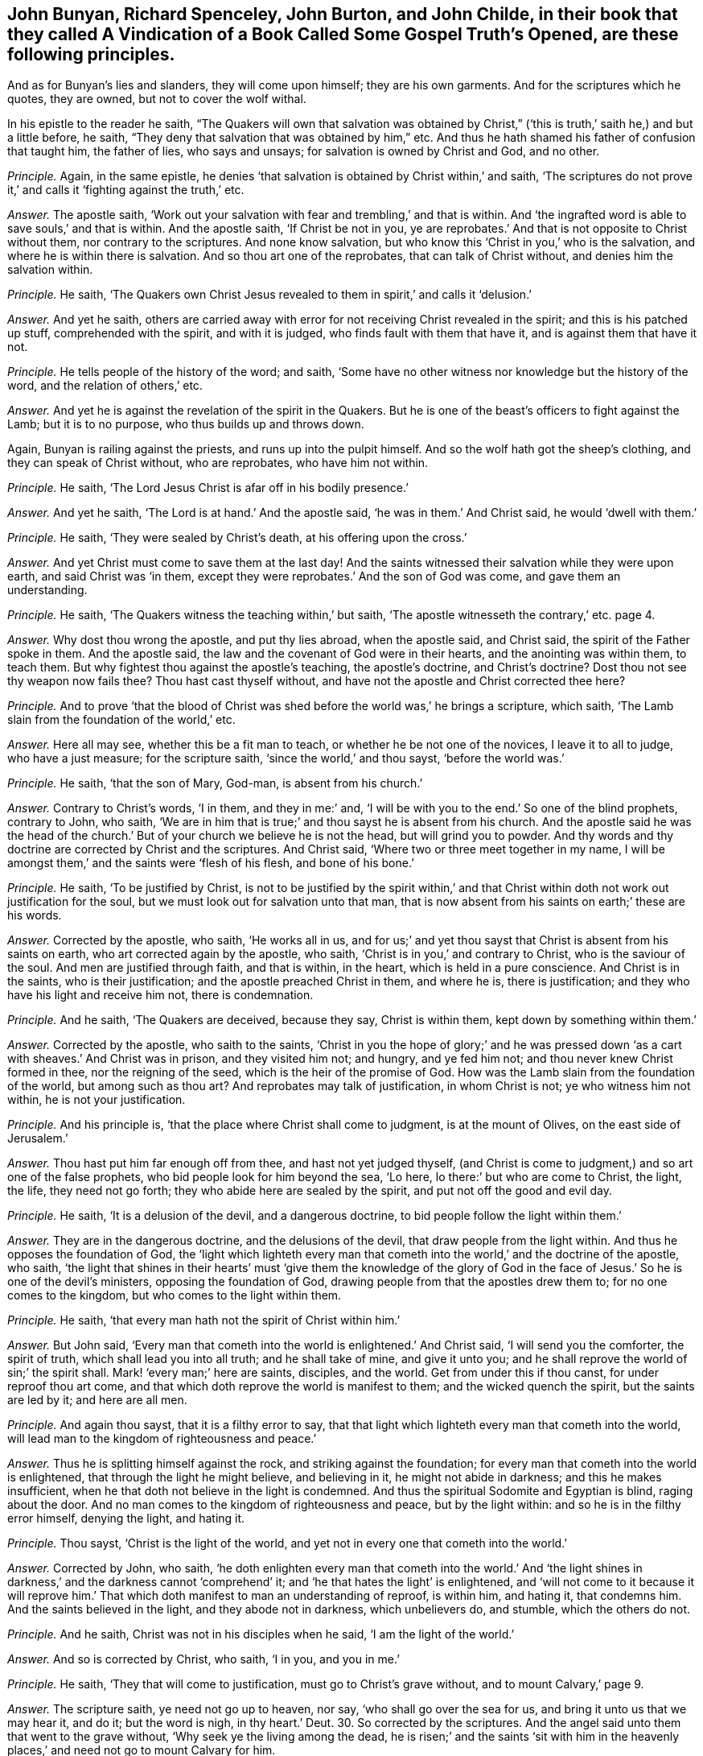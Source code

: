 [.style-blurb, short="Vindication of a Book Called Some Gospel Truths Opened"]
== John Bunyan, Richard Spenceley, John Burton, and John Childe, in their book that they called [.book-title]#A Vindication of a Book Called Some Gospel Truth`'s Opened,# are these following principles.

And as for Bunyan`'s lies and slanders, they will come upon himself;
they are his own garments.
And for the scriptures which he quotes, they are owned, but not to cover the wolf withal.

In his epistle to the reader he saith,
"`The Quakers will own that salvation was obtained by Christ,`"
('`this is truth,`' saith he,) and but a little before,
he saith, "`They deny that salvation that was obtained by him,`" etc.
And thus he hath shamed his father of confusion that taught him, the father of lies,
who says and unsays; for salvation is owned by Christ and God, and no other.

[.discourse-part]
_Principle._ Again, in the same epistle,
he denies '`that salvation is obtained by Christ within,`' and saith,
'`The scriptures do not prove it,`' and calls it '`fighting against the truth,`' etc.

[.discourse-part]
_Answer._ The apostle saith,
'`Work out your salvation with fear and trembling,`' and that is within.
And '`the ingrafted word is able to save souls,`' and that is within.
And the apostle saith, '`If Christ be not in you,
ye are reprobates.`' And that is not opposite to Christ without them,
nor contrary to the scriptures.
And none know salvation, but who know this '`Christ in you,`' who is the salvation,
and where he is within there is salvation.
And so thou art one of the reprobates, that can talk of Christ without,
and denies him the salvation within.

[.discourse-part]
_Principle._ He saith,
'`The Quakers own Christ Jesus revealed to them in spirit,`' and calls it '`delusion.`'

[.discourse-part]
_Answer._ And yet he saith,
others are carried away with error for not receiving Christ revealed in the spirit;
and this is his patched up stuff, comprehended with the spirit, and with it is judged,
who finds fault with them that have it, and is against them that have it not.

[.discourse-part]
_Principle._ He tells people of the history of the word; and saith,
'`Some have no other witness nor knowledge but the history of the word,
and the relation of others,`' etc.

[.discourse-part]
_Answer._ And yet he is against the revelation of the spirit in the Quakers.
But he is one of the beast`'s officers to fight against the Lamb;
but it is to no purpose, who thus builds up and throws down.

Again, Bunyan is railing against the priests, and runs up into the pulpit himself.
And so the wolf hath got the sheep`'s clothing, and they can speak of Christ without,
who are reprobates, who have him not within.

[.discourse-part]
_Principle._ He saith, '`The Lord Jesus Christ is afar off in his bodily presence.`'

[.discourse-part]
_Answer._ And yet he saith, '`The Lord is at hand.`' And the apostle said,
'`he was in them.`' And Christ said, he would '`dwell with them.`'

[.discourse-part]
_Principle._ He saith, '`They were sealed by Christ`'s death, at his offering upon the cross.`'

[.discourse-part]
_Answer._ And yet Christ must come to save them at the last day!
And the saints witnessed their salvation while they were upon earth,
and said Christ was '`in them,
except they were reprobates.`' And the son of God was come,
and gave them an understanding.

[.discourse-part]
_Principle._ He saith, '`The Quakers witness the teaching within,`' but saith,
'`The apostle witnesseth the contrary,`' etc. page 4.

[.discourse-part]
_Answer._ Why dost thou wrong the apostle, and put thy lies abroad, when the apostle said,
and Christ said, the spirit of the Father spoke in them.
And the apostle said, the law and the covenant of God were in their hearts,
and the anointing was within them, to teach them.
But why fightest thou against the apostle`'s teaching, the apostle`'s doctrine,
and Christ`'s doctrine?
Dost thou not see thy weapon now fails thee?
Thou hast cast thyself without, and have not the apostle and Christ corrected thee here?

[.discourse-part]
_Principle._ And to prove '`that the blood of Christ was shed
before the world was,`' he brings a scripture,
which saith, '`The Lamb slain from the foundation of the world,`' etc.

[.discourse-part]
_Answer._ Here all may see, whether this be a fit man to teach,
or whether he be not one of the novices, I leave it to all to judge,
who have a just measure; for the scripture saith, '`since the world,`' and thou sayst,
'`before the world was.`'

[.discourse-part]
_Principle._ He saith, '`that the son of Mary, God-man, is absent from his church.`'

[.discourse-part]
_Answer._ Contrary to Christ`'s words, '`I in them, and they in me:`' and,
'`I will be with you to the end.`' So one of the blind prophets, contrary to John,
who saith, '`We are in him that is true;`' and thou sayst he is absent from his church.
And the apostle said he was the head of the church.`'
But of your church we believe he is not the head,
but will grind you to powder.
And thy words and thy doctrine are corrected by Christ and the scriptures.
And Christ said, '`Where two or three meet together in my name,
I will be amongst them,`' and the saints were '`flesh of his flesh,
and bone of his bone.`'

[.discourse-part]
_Principle._ He saith, '`To be justified by Christ,
is not to be justified by the spirit within,`' and that
Christ within doth not work out justification for the soul,
but we must look out for salvation unto that man,
that is now absent from his saints on earth;`' these are his words.

[.discourse-part]
_Answer._ Corrected by the apostle, who saith, '`He works all in us,
and for us;`' and yet thou sayst that Christ is absent from his saints on earth,
who art corrected again by the apostle, who saith,
'`Christ is in you,`' and contrary to Christ, who is the saviour of the soul.
And men are justified through faith, and that is within, in the heart,
which is held in a pure conscience.
And Christ is in the saints, who is their justification;
and the apostle preached Christ in them, and where he is, there is justification;
and they who have his light and receive him not, there is condemnation.

[.discourse-part]
_Principle._ And he saith, '`The Quakers are deceived, because they say, Christ is within them,
kept down by something within them.`'

[.discourse-part]
_Answer._ Corrected by the apostle, who saith to the saints,
'`Christ in you the hope of glory;`' and he was pressed
down '`as a cart with sheaves.`' And Christ was in prison,
and they visited him not; and hungry, and ye fed him not;
and thou never knew Christ formed in thee, nor the reigning of the seed,
which is the heir of the promise of God.
How was the Lamb slain from the foundation of the world, but among such as thou art?
And reprobates may talk of justification, in whom Christ is not;
ye who witness him not within, he is not your justification.

[.discourse-part]
_Principle._ And his principle is, '`that the place where Christ shall come to judgment,
is at the mount of Olives, on the east side of Jerusalem.`'

[.discourse-part]
_Answer._ Thou hast put him far enough off from thee, and hast not yet judged thyself,
(and Christ is come to judgment,) and so art one of the false prophets,
who bid people look for him beyond the sea, '`Lo here,
lo there:`' but who are come to Christ, the light, the life, they need not go forth;
they who abide here are sealed by the spirit, and put not off the good and evil day.

[.discourse-part]
_Principle._ He saith, '`It is a delusion of the devil, and a dangerous doctrine,
to bid people follow the light within them.`'

[.discourse-part]
_Answer._ They are in the dangerous doctrine, and the delusions of the devil,
that draw people from the light within.
And thus he opposes the foundation of God,
the '`light which lighteth every man that cometh
into the world,`' and the doctrine of the apostle,
who saith,
'`the light that shines in their hearts`' must '`give them the knowledge of the
glory of God in the face of Jesus.`' So he is one of the devil`'s ministers,
opposing the foundation of God, drawing people from that the apostles drew them to;
for no one comes to the kingdom, but who comes to the light within them.

[.discourse-part]
_Principle._ He saith, '`that every man hath not the spirit of Christ within him.`'

[.discourse-part]
_Answer._ But John said,
'`Every man that cometh into the world is enlightened.`' And Christ said,
'`I will send you the comforter, the spirit of truth,
which shall lead you into all truth; and he shall take of mine, and give it unto you;
and he shall reprove the world of sin;`' the spirit shall.
Mark! '`every man;`' here are saints, disciples, and the world.
Get from under this if thou canst, for under reproof thou art come,
and that which doth reprove the world is manifest to them;
and the wicked quench the spirit, but the saints are led by it; and here are all men.

[.discourse-part]
_Principle._ And again thou sayst, that it is a filthy error to say,
that that light which lighteth every man that cometh into the world,
will lead man to the kingdom of righteousness and peace.`'

[.discourse-part]
_Answer._ Thus he is splitting himself against the rock, and striking against the foundation;
for every man that cometh into the world is enlightened,
that through the light he might believe, and believing in it,
he might not abide in darkness; and this he makes insufficient,
when he that doth not believe in the light is condemned.
And thus the spiritual Sodomite and Egyptian is blind, raging about the door.
And no man comes to the kingdom of righteousness and peace, but by the light within:
and so he is in the filthy error himself, denying the light, and hating it.

[.discourse-part]
_Principle._ Thou sayst, '`Christ is the light of the world,
and yet not in every one that cometh into the world.`'

[.discourse-part]
_Answer._ Corrected by John, who saith,
'`he doth enlighten every man that cometh into the world.`' And '`the
light shines in darkness,`' and the darkness cannot '`comprehend`' it;
and '`he that hates the light`' is enlightened,
and '`will not come to it because it will reprove him.`'
That which doth manifest to man an understanding of reproof,
is within him, and hating it, that condemns him.
And the saints believed in the light, and they abode not in darkness,
which unbelievers do, and stumble, which the others do not.

[.discourse-part]
_Principle._ And he saith, Christ was not in his disciples when he said,
'`I am the light of the world.`'

[.discourse-part]
_Answer._ And so is corrected by Christ, who saith, '`I in you, and you in me.`'

[.discourse-part]
_Principle._ He saith, '`They that will come to justification, must go to Christ`'s grave without,
and to mount Calvary,`' page 9.

[.discourse-part]
_Answer._ The scripture saith, ye need not go up to heaven, nor say,
'`who shall go over the sea for us, and bring it unto us that we may hear it, and do it;
but the word is nigh, in thy heart.`' Deut. 30.
So corrected by the scriptures.
And the angel said unto them that went to the grave without,
'`Why seek ye the living among the dead,
he is risen;`' and the saints '`sit with him in the heavenly
places,`' and need not go to mount Calvary for him.

[.discourse-part]
_Principle._ He saith,
'`The light wherewith Christ doth enlighten every one that cometh into the world,
is but a creature, and is not a spirit,`' page 10.

[.discourse-part]
_Answer._ John saith, '`All things were made by him, (made by the light,) in him was life,
and the life was the light of men:`' and this shines in darkness,
and the darkness cannot comprehend it.
The foundation of God, which was before any creature was made, is the power of God,
Christ Jesus the light; and the prophets`' and John`'s doctrine they stumble at, who say,
the light by which all things were made and created is a creature,
and so thou art corrected by the scripture.

[.discourse-part]
_Principle._ He calls the light '`conscience,`' and a poor
dunghill creature that will convince of sin.`'

[.discourse-part]
_Answer._ Which light was before conscience was, or creature was, or created or made light was.
He made the sun, the moon, etc. and the light which was before these were made;
and he is life and spirit too.
For that which convinceth of sin is above the creature; checks him, and reproves him,
and lets him see when he goeth astray from the Creator, and that is the light of Christ,
with which all men see their salvation, with that which lets them see their sin.

[.discourse-part]
_Principle._ He saith, '`The law doth not lead men to Christ, but under the curse,`' page 17.

[.discourse-part]
_Answer._ That is to them that transgress it.
Solomon said, '`the law was light.`' And David said, '`the law was a light unto his feet,
and a lamp unto his paths,`' and so led him, and will lead them that do it,
from the curse, and redeems from under it, of which law Christ is the end.

[.discourse-part]
_Principle._ He saith, '`It is not the faith and works together that justifies in the sight of God,
but it is faith and good works that justifies in the sight of men only;`' and saith,
'`Works will not justify in the sight of God.`' And he saith,
that '`works are only to justify so far as to show their faith to be true before men.`'

[.discourse-part]
_Answer._ Abraham was not justified to men only by his obedience, but to God,
and where there is faith there is justification, which faith works by love.
And the saints`' faith and works were not only to justify them in the sight of men,
for the work of God is to do what he saith, and his will;
which they who do not are not justified, but to be beaten with stripes.
And they who seek to be justified by their faith and works in the sight of men, are dead,
faith and works both.

[.discourse-part]
_Principle._ He saith, '`They are no christians that do not hold Christ absent from his church;
but antichrists.`'

[.discourse-part]
_Answer._ Which is contrary to the scriptures, which say, they are flesh of his flesh,
and bone of his bone,`' and they are as nigh together as husband and wife.
And thus he is ignorant of the great mystery, Christ and the church,
which Christ is the head of.

[.discourse-part]
_Principle._ He saith,
'`that the light wherewith Christ (as he is God)
hath enlightened every man that cometh into the world,
is not the spirit of Christ,`' page 19.

[.discourse-part]
_Answer._ And so makes that which comes from God and Christ, not spirit,
(as he is God,) and thus the man is beating the air.
He saith, '`Christ was God that lighteth every man,`' etc.
And yet (saith he) not with the spirit!`' How then
come men to be condemned for not believing it?
So thou hast reproved thyself, and art blind, and fallen into the ditch.

[.discourse-part]
_Principle._ And again thou sayst, '`Though Christ, as he is God, doth give every man a light,
(which is conscience,) otherwise called nature!`'

[.discourse-part]
_Answer._ And so thou hast given those new names to the light of Christ,
contrary to the apostles, as thou mayst read, John 1:2. John doth not tell us,
that it is conscience or natural light, as thou dost;
and the light which every man that cometh into the world is enlightened withal,
was before all things, and by it all things were made.
So it was before any naturals were,
and is that which gives all men the wisdom of God to order the naturals;
so by the scriptures thou art reproved.

[.discourse-part]
_Principle._ And he saith, '`Christ will not give his spirit to the world.`'

[.discourse-part]
_Answer._ But Christ said, he would send his spirit to reprove the world,
and that is sent to them;
and that which doth reprove them is manifest to them in the world,
to their own understanding, and in them, which spirit leads the saints into all truth.
There is no man reproved, but it is within him, manifest to his understanding.
And if he quench the spirit that reproveth him, he is not lead by it,
and that is the condemnation of the world, '`that light is come into the world,
and men love darkness,`' etc.
And this thou calls not spirit.
Now this is the condemnation of them whose consciences are seared,
and of them who have the created and natural lights, the sun, the moon, and stars;
which light was before they were.

[.discourse-part]
_Principle._ And thou sayst, '`The scripture plainly denies that conscience can justify,
though it may condemn.`' See page 23.

[.discourse-part]
_Answer._ Which is contrary to plain scripture, where the apostle saith, Rom. 2:15.
'`Their consciences either accusing or excusing.`' And again saith he,
'`Herein do I exercise myself,
to have always a conscience void of offence towards
God and towards men.`' And the light condemns,
which you call conscience.

[.discourse-part]
_Principle._ He saith, '`that the gospel is called the ministration of life,
but not of condemnation.`' Same page.

[.discourse-part]
_Answer._ But they are condemned that obey not the gospel of Christ.
And the scripture speaks of '`a savour of death unto death,
and a savour of life unto life, and the gospel is so, the power of God.

[.discourse-part]
_Principle._ He denies '`that Paul bid the saints listen within,`' etc.
See page 25.

[.discourse-part]
_Answer._ Whereas Paul said, '`that the light shined in their hearts,
to give the knowledge of the glory of God in the face of Jesus Christ.`'
And it was the treasure '`in the earthen vessel;`' and Christ was '`within
them.`' And '`the ingrafted word,`' was able to save their souls:
and the '`hidden man of the heart.`' And he had '`revealed
his son in them,`' and many other scriptures.
And he saith, he '`served the law of God with his mind.`' And yet thou sayst,
'`He did not bid any listen within.`' And he said,
'`the word was in their hearts to obey it, and in their mouths:`' and can they obey that,
and not listen '`within,`' and do that, and not have their minds stayed upon the Lord?

[.discourse-part]
_Principle._ He saith,
'`The light doth not shine in the consciences of them that he lost.`' See page 26.

[.discourse-part]
_Answer._ But John saith, the light shines in darkness, but darkness cannot comprehend it,
and there is that of God in the children of disobedience, and reprobates,
as in Rom. 1. and 2. chap.

[.discourse-part]
_Principle._ And he denies '`that every man hath the light.`'

[.discourse-part]
_Answer._ Contrary to John, who saith,
'`That is the true light which enlighteneth every
man that comes into the world.`' John 1.

[.discourse-part]
_Principle._ He saith, '`It is a counterfeiting of the new birth,
for men to follow the light wherewith men coming into the world are enlightened,`' etc.

[.discourse-part]
_Answer._ None come to the new birth,
but they who come to the light which every man that
comes into the world is lighted withal;
which believing in, they are children of the light.
Believing and receiving it, they receive power to become the sons of God.

[.discourse-part]
_Principle._ He saith, '`To say that Christ is risen within,
there is no scripture to prove it.`' See page 28.

[.discourse-part]
_Answer._ Doth not the apostle say,
'`Christ formed in you?`' And '`Christ in you the
hope of glory?`' which hope purifies as God is pure.
And Christ being within, doth he not arise there before all waves be still?
and shall he not arise with healing under his wings?
How ignorant of the letter are the priests grown, and much more of the mystery?
Gal. 4. and Malachi.

[.discourse-part]
_Principle._ And whereas thou sayst, thou art '`confident,
that while some would persuade others that they have no sin,
their consciences will tell them they lie.`' See page 41.

[.discourse-part]
_Answer._ The apostle told the Romans that they were made free from sin;
and the Romans did not tell the apostle, that their consciences told them he lied,
as thou sayst.

[.discourse-part]
_Principle._ He saith, '`The body of Christ is out of the sight of all his saints,`' etc.
See page 47.

[.discourse-part]
_Answer._ The apostle saith,
'`they sat with Christ in heavenly places:`' and the saints are '`flesh of his flesh,
and bone of his bone,`' and the church which he is head of, is his body.
And every one that eats his flesh, knows his body given for the life of the world;
and the body of Christ is not out of the sight of the saints that are in the church.
Therefore you ministers and teachers, that say Christ`'s body is out of your sight,
are not saints; neither are you of his church, which is his body;
neither have you eaten his flesh,
nor known that which is given for the life of the world,
but are out of the sight of the church which is his body.

[.discourse-part]
_Principle._ And thou sayst, '`They shall have a greater judgment without them,
than they shall have within them,`' etc.
See page 48.

[.discourse-part]
_Answer._ The scripture saith, '`If ye judge yourselves, ye shall not be judged of the Lord.`'

[.discourse-part]
_Principle._ And that place in Jude he brings, to prove '`that all men have not the spirit,`' etc.
See page 49. Where he saith, '`They walk after their own ungodly lusts;
these be they who separate themselves, being sensual, and have not the spirit,
who went in Balaam`'s way.`'

[.discourse-part]
_Answer._ Jude shows that they went forth from the spirit,
and turned the grace of God into wantonness.
And this doth not make for thee or to thy purpose, but rather against thee;
and the same spirit that reproves the world leads the saints into all truth.

[.discourse-part]
_Principle._ He saith, '`that God did not give the law that people should live in it, etc.
See page 49.

[.discourse-part]
_Answer._ And the scripture saith, that they that did the law had life,
and were justified by it: for '`Do this and live,`' saith God to Moses;
and therefore thou wouldst make God a liar, who cannot lie; who sayst,
that God did not give forth his law that men should have life.
Are not the curse and the death in the transgression of it?
Christ is the end of the righteous law,
who is the light that doth enlighten every man that
cometh into the world,`' which believing in,
he comes to be a child of light: which light thou blasphemously calls conscience,
or natural, which light is Christ, the foundation of God,
which doth enlighten every man that comes into the world,
that with the light they might see Christ who hath enlightened them,
the foundation of God, from whom light comes.
And the apostle saith, '`the law is spiritual, and just,
and good;`' and so thou art carnal, not yet come to the law which is spiritual.

[.discourse-part]
_Principle._ He saith,
'`He that will but observe the motions of that light which every man hath within him,
(say they,) so as to obey and close in with it, to follow it,
shall undoubtedly save himself from the wrath to come:
now this is clearly a great error,`' thou sayst.
See page 50.

[.discourse-part]
_Answer._ Contrary to John`'s doctrine, and Christ`'s, who saith,
'`The light that doth enlighten every man that cometh into the world, is the true light,
that men through the light might believe.`' Therefore they are enlightened;
and he that believes in the light shall not abide in darkness, nor in error,
nor in condemnation, but shall have the light of life.
Saith Christ, '`I am the light of the world;`' and he saith moreover,
'`Believe in the light,`' before they be children; '`Believe in the light,
that ye may be children of the light.`' So every man is
enlightened with a light before they are children,
with the true light.
He that believes in the light is a child of the light:
he that doth not believe in the light, the light condemns him.

[.discourse-part]
_Principle._ And whereas thou sayst, '`The law gives not life, nor justifies.`' See page 50.

[.discourse-part]
_Answer._ It is false, thou art mistaken in the scriptures, and rebuked by them.
The law gives life to him that obeys it, and lives in it: and he that doth it lives,
and is justified; the doer of the law is justified, and not the hearer only;
and the law is righteous, and just, and good.
But Christ Jesus, the law and the spirit of life,
which is the end of God`'s righteous law, is the justification to life;
God`'s righteousness, who is the end of the other law.
And the apostle Paul saith, '`The law of the spirit of life in Christ Jesus,
hath made me free from the law of sin and death.`'

[.discourse-part]
_Principle._ And thou wouldst make it an error to say,
the saints are saviours of the world.`' See page 50.

[.discourse-part]
_Answer._ The apostle said, when he wrote to the saints, he should save himself and others,
and this was by the power of Christ.
And Jude saith '`others saving with fear,`' but '`hating
the garments spotted with the flesh.`' Now thou art a deceiver,
and not a saviour both of thyself and others, and ignorant of the power and the spirit.

[.discourse-part]
_Principle._ He saith, there is no such scripture as faith,
'`the light within the conscience.`' See page 52-53

[.discourse-part]
_Answer._ Contrary to the apostle, who saith, the light shines in their hearts,
and is not there the conscience?
2 Cor.
4+++.+++ And Christ saith, "`They will not come to the light,
lest their deeds should be by it manifested, and they by it be reproved,
and this is not conscience, nor nature.
And the apostle Paul saith, '`Our rejoicing is the testimony of our conscience,
that in simplicity and godly sincerity, not with fleshly wisdom, but in the grace of God,
we have had our conversation in the world.`'

[.discourse-part]
_Principle._ '`The new covenant which God promised to write in their
hearts;`' he calls '`the law by nature.`' See page 52.

[.discourse-part]
_Answer._ And thus he is stumbling at the corner stone, and errs in his judgment;
for that which orders nature is above nature, and all naturalists,
and transgressors call it natural.

